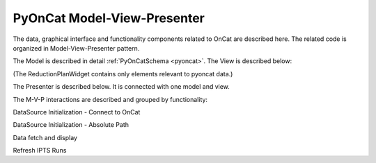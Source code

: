 .. _pyocat_mvp:

PyOnCat Model-View-Presenter
========================================

The data, graphical interface and functionality components related to OnCat are described here. The related code
is organized in Model-View-Presenter pattern.

The Model is described in detail :ref:`PyOnCatSchema <pyoncat>`.
The View is described below:

(The ReductionPlanWidget contains only elements relevant to pyoncat data.)

.. mermaid::

 classDiagram
    ReductionPlanWidget "1" -->"1" RunsWidget
    ReductionPlanWidget "1" -->"1" GoniometerWavelengthWidget
    ReductionPlanWidget "1" -->"1" DataSourceWidget

    class ReductionPlanWidget{
        +QLabel:instrument_display
        +QComboBox:instrument
        +DataSourceWidget:data_source
        +RunsWidget:runs
        +GoniometerWavelengthWidget:goniometer
    }

    class DataSourceWidget{
        +QLabel:oncat_connection_status
        +PyOnCatQButton: oncat_login_btn
        +QLabel:full_path_display
        +QButton-QFileDialog: file_browse_btn
        +get_user_credentials()
        +display_oncat_connection_status()
    }

    class RunsWidget{
        +QLabel:ipts_display
        +QComboBox:ipts
        +QButton:ipts_refresh
        +QTableWidget:grouped_runs
        +QLabel:run_range_display
        +QLineEdit:run_range
        +Mantidqt:run_plot
        +display_experiments()
        +display_grouped_runs()
        +display_plot_data()
        +get_selected_run_range()
        +get_selected_experiment()
    }


    class GoniometerWavelengthWidget{
        +QLabel:goniometer_table_display
        +QTableWidget:goniometer_table
        +QLabel:wavelength_display
        +QLineEdit~1|2~:wavelength
    }




The Presenter is described below. It is connected with one model and view.

.. mermaid::

 classDiagram
    class OnCatDataPresenter{
       -model
       -view
        +login(username,password)
        +handle_oncat_connection()
        +handle_datasource_filepath(filepath)
        +handle_instrument_selection(instrument)
        +handle_experiment_selection(experiment)
        +update_grouped_runs(experiment, use_cached_runs=True)
        +handle_run_selection(run_range)
    }


The M-V-P interactions are described and grouped by functionality:

DataSource Initialization - Connect to OnCat

.. mermaid::

    sequenceDiagram
        participant View
        participant Presenter
        participant Model

        Note over View,Model: Handle OnCat Connection
        Note over View,Model: Login
        View->>Presenter: User provides credentials
        Presenter->>View: Get user credentials
        Presenter->>Model: Send user credentials
        Note right of Model: Store pyoncat agent
        Model->>Presenter: Return pyoncat agent

        Note over View,Model: Get connection status
        Presenter->>Model: Get pyoncat agent
        Model->>Presenter: Return pyoncat agent
        Presenter->>View: Display oncat connection status


DataSource Initialization - Absolute Path

.. mermaid::

    sequenceDiagram
        participant View
        participant Presenter
        participant Model

        Note over View,Model: Handle Datasource Filepath
        View->>Presenter: User selects file folder
        Presenter->>View: Get filepath
        Presenter->>Model: Send filepath
        Note right of Model: Store filepath
        Note right of Model: Generate and Store instrument
        Note right of Model: Generate and Store experiment
        Model->>Presenter: Return instrument and experiment
        Presenter->>View: Display instrument
        Presenter->>View: Display experiment
        Note over View,Model: Show grouped runs (see below)

Data fetch and display

.. mermaid::

    sequenceDiagram
        participant View
        participant Presenter
        participant Model

        Note over View,Model: Handle Instrument Selection
        View->>Presenter: User selects instrument
        Presenter->>View: Get instrument
        Presenter->>Model: Send instrument
        Note right of Model: Store instrument

        Note over View,Model: Show experiments
        Presenter->>Model: Get experiments for instrument
        Note right of Model: Get experiment from OnCat, if it does not exist
        Presenter->>View: Display experiments

        Note over View,Model: Handle Experiment Selection
        View->>Presenter: User selects experiment
        Presenter->>View: Get experiment
        Presenter->>Model: Send experiment
        Note right of Model: Store experiment
        Note right of Model: Generate and Store data source filepath
        Model->>Presenter: Return data source filepath
        Presenter->>View: Display data source filepath

        Note over View,Model: Update Grouped Runs
        Presenter->>Model: Get grouped runs for an experiment
        Note right of Model: Get runs from OnCat, if they do not exist
        Note right of Model: Store run data and group runs by group field
        Model->>Presenter: Return grouped runs for an experiment
        Presenter->>View: Display grouped runs

        Note over View,Model: Handle Run Selection
        View->>Presenter: User sets run range
        Presenter->>View: Get run range
        Presenter->>Model: Send run range
        Note right of Model: Calculate plot data
        Model->>Presenter: Return calculated plot data
        Presenter->>View: Display plot

Refresh IPTS Runs

.. mermaid::

    sequenceDiagram
        participant View
        participant Presenter
        participant Model

        Note over View,Model: Update Grouped Runs
        View->>Presenter: User clicks the  "Refresh IPTS Runs" button
        Presenter->>Model: Get grouped runs for an experiment
        Note right of Model: Get runs from OnCat
        Note right of Model: Store run data and group runs by group field
        Model->>Presenter: Return grouped runs for an experiment
        Presenter->>View: Display grouped runs (see above)
